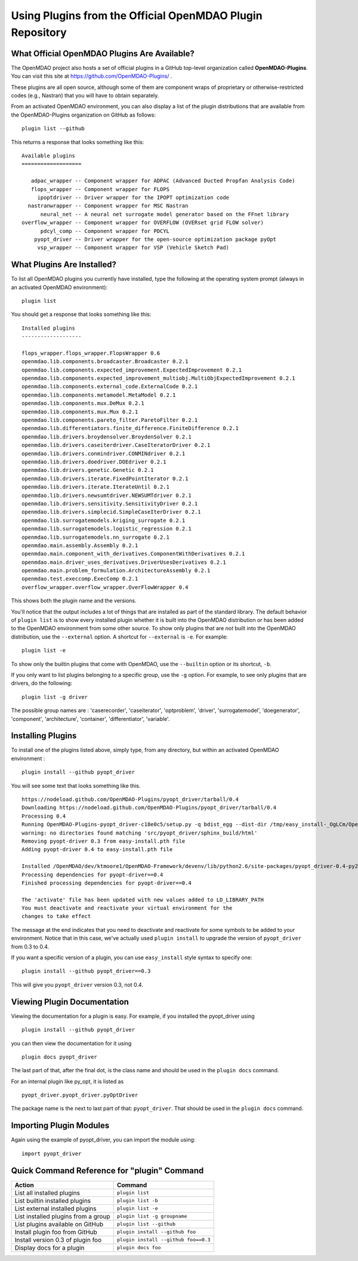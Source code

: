 .. index:: OpenMDAO-Plugins

.. _using-plugins-from-the-official-openmdao-plugin-repository:

Using Plugins from the Official OpenMDAO Plugin Repository
===============================================================

What Official OpenMDAO Plugins Are Available?
---------------------------------------------

The OpenMDAO project also hosts a set of official plugins in a GitHub
top-level organization called **OpenMDAO-Plugins**. You can visit this site at
https://github.com/OpenMDAO-Plugins/ .

These plugins are all open source, although some of them are component wraps
of proprietary or otherwise-restricted codes (e.g., Nastran) that you will
have to obtain separately. 

From an activated OpenMDAO environment, you can also display a list of 
the plugin distributions that are available from the OpenMDAO-Plugins
organization on GitHub as follows:

::

    plugin list --github

This returns a response that looks something like this:
    
::

    Available plugins
    ===================

       adpac_wrapper -- Component wrapper for ADPAC (Advanced Ducted Propfan Analysis Code)
       flops_wrapper -- Component wrapper for FLOPS
         ipoptdriver -- Driver wrapper for the IPOPT optimization code
      nastranwrapper -- Component wrapper for MSC Nastran
          neural_net -- A neural net surrogate model generator based on the FFnet library
    overflow_wrapper -- Component wrapper for OVERFLOW (OVERset grid FLOW solver)
          pdcyl_comp -- Component wrapper for PDCYL
        pyopt_driver -- Driver wrapper for the open-source optimization package pyOpt
         vsp_wrapper -- Component wrapper for VSP (Vehicle Sketch Pad)


What Plugins Are Installed?
---------------------------

To list all OpenMDAO plugins you currently have installed, type the
following at the operating system prompt (always in an activated OpenMDAO environment):

::

    plugin list
    
You should get a response that looks something like this:

::
    
    Installed plugins
    -------------------

    flops_wrapper.flops_wrapper.FlopsWrapper 0.6
    openmdao.lib.components.broadcaster.Broadcaster 0.2.1
    openmdao.lib.components.expected_improvement.ExpectedImprovement 0.2.1
    openmdao.lib.components.expected_improvement_multiobj.MultiObjExpectedImprovement 0.2.1
    openmdao.lib.components.external_code.ExternalCode 0.2.1
    openmdao.lib.components.metamodel.MetaModel 0.2.1
    openmdao.lib.components.mux.DeMux 0.2.1
    openmdao.lib.components.mux.Mux 0.2.1
    openmdao.lib.components.pareto_filter.ParetoFilter 0.2.1
    openmdao.lib.differentiators.finite_difference.FiniteDifference 0.2.1
    openmdao.lib.drivers.broydensolver.BroydenSolver 0.2.1
    openmdao.lib.drivers.caseiterdriver.CaseIteratorDriver 0.2.1
    openmdao.lib.drivers.conmindriver.CONMINdriver 0.2.1
    openmdao.lib.drivers.doedriver.DOEdriver 0.2.1
    openmdao.lib.drivers.genetic.Genetic 0.2.1
    openmdao.lib.drivers.iterate.FixedPointIterator 0.2.1
    openmdao.lib.drivers.iterate.IterateUntil 0.2.1
    openmdao.lib.drivers.newsumtdriver.NEWSUMTdriver 0.2.1
    openmdao.lib.drivers.sensitivity.SensitivityDriver 0.2.1
    openmdao.lib.drivers.simplecid.SimpleCaseIterDriver 0.2.1
    openmdao.lib.surrogatemodels.kriging_surrogate 0.2.1
    openmdao.lib.surrogatemodels.logistic_regression 0.2.1
    openmdao.lib.surrogatemodels.nn_surrogate 0.2.1
    openmdao.main.assembly.Assembly 0.2.1
    openmdao.main.component_with_derivatives.ComponentWithDerivatives 0.2.1
    openmdao.main.driver_uses_derivatives.DriverUsesDerivatives 0.2.1
    openmdao.main.problem_formulation.ArchitectureAssembly 0.2.1
    openmdao.test.execcomp.ExecComp 0.2.1
    overflow_wrapper.overflow_wrapper.OverFlowWrapper 0.4


This shows both the plugin name and the versions.

You'll notice that the output includes a lot of things that are installed as part 
of the standard library. The default behavior of ``plugin list`` is to show every 
installed plugin whether it is built into the OpenMDAO distribution or has been 
added to the OpenMDAO environment from some other source.  To show only plugins 
that are *not* built into the OpenMDAO distribution, use the ``--external`` 
option. A shortcut for ``--external`` is ``-e``.  For example:

::

    plugin list -e

To show only the builtin plugins that come with OpenMDAO, use the ``--builtin`` option or its
shortcut, ``-b``.


If you only want to list plugins belonging to a specific group, 
use the ``-g`` option.  For example, to see only plugins
that are drivers, do the following:

::

    plugin list -g driver

The possible group names are : 'caserecorder', 'caseiterator', 
'optproblem', 'driver', 'surrogatemodel', 'doegenerator', 
'component', 'architecture', 'container', 'differentiator', 'variable'.


Installing Plugins
------------------

To install one of the plugins listed above, simply type, from any
directory, but within an activated OpenMDAO environment :

::

    plugin install --github pyopt_driver
    
You will see some text that looks something like this.

::

    https://nodeload.github.com/OpenMDAO-Plugins/pyopt_driver/tarball/0.4
    Downloading https://nodeload.github.com/OpenMDAO-Plugins/pyopt_driver/tarball/0.4
    Processing 0.4
    Running OpenMDAO-Plugins-pyopt_driver-c18e0c5/setup.py -q bdist_egg --dist-dir /tmp/easy_install-_OgLCm/OpenMDAO-Plugins-pyopt_driver-c18e0c5/egg-dist-tmp-P0HnUe
    warning: no directories found matching 'src/pyopt_driver/sphinx_build/html'
    Removing pyopt-driver 0.3 from easy-install.pth file
    Adding pyopt-driver 0.4 to easy-install.pth file

    Installed /OpenMDAO/dev/ktmoore1/OpenMDAO-Framework/devenv/lib/python2.6/site-packages/pyopt_driver-0.4-py2.6.egg
    Processing dependencies for pyopt-driver==0.4
    Finished processing dependencies for pyopt-driver==0.4

    The 'activate' file has been updated with new values added to LD_LIBRARY_PATH
    You must deactivate and reactivate your virtual environment for the
    changes to take effect
    
The message at the end indicates that you need to deactivate and reactivate for some
symbols to be added to your environment. Notice that in this case, we've actually
used ``plugin install`` to upgrade the version of ``pyopt_driver`` from 0.3 to 0.4.

If you want a specific version of a plugin, you can use ``easy_install`` style syntax to specify
one:

::

  plugin install --github pyopt_driver==0.3
    
This will give you ``pyopt_driver`` version 0.3, not 0.4.


Viewing Plugin Documentation
----------------------------

Viewing the documentation for a plugin is easy. For example, 
if you installed the pyopt_driver using

::

    plugin install --github pyopt_driver

you can then view the documentation for it using

::

    plugin docs pyopt_driver


The last part of that, after the final dot, is the class name and
should be used in the ``plugin docs`` command. 

For an internal plugin like py_opt, it is listed as 

::

    pyopt_driver.pyopt_driver.pyOptDriver

The package name is the next to last part of that: ``pyopt_driver``.
That should be used in the ``plugin docs`` command.

Importing Plugin Modules
------------------------

Again using the example of pyopt_driver, you 
can import the module using:

::

    import pyopt_driver
    

Quick Command Reference for "plugin" Command
--------------------------------------------

.. index:: plugin quick command reference


===================================   ====================================
Action                                Command
===================================   ====================================
List all installed plugins            ``plugin list``
-----------------------------------   ------------------------------------
List builtin installed plugins        ``plugin list -b``
-----------------------------------   ------------------------------------
List external installed plugins       ``plugin list -e``
-----------------------------------   ------------------------------------
List installed plugins from a group   ``plugin list -g groupname``
-----------------------------------   ------------------------------------
List plugins available on GitHub      ``plugin list --github``
-----------------------------------   ------------------------------------
Install plugin foo from GitHub        ``plugin install --github foo``
-----------------------------------   ------------------------------------
Install version 0.3 of plugin foo     ``plugin install --github foo==0.3``
-----------------------------------   ------------------------------------
Display docs for a plugin             ``plugin docs foo``
===================================   ====================================







